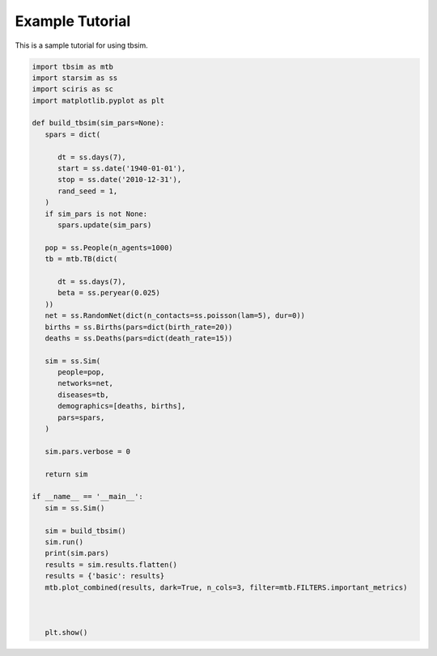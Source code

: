 Example Tutorial
===============

This is a sample tutorial for using tbsim.

.. code-block:: python

   import tbsim as mtb
   import starsim as ss
   import sciris as sc
   import matplotlib.pyplot as plt

   def build_tbsim(sim_pars=None):
      spars = dict(
         
         dt = ss.days(7), 
         start = ss.date('1940-01-01'),      
         stop = ss.date('2010-12-31'), 
         rand_seed = 1,
      )
      if sim_pars is not None:
         spars.update(sim_pars)

      pop = ss.People(n_agents=1000)
      tb = mtb.TB(dict(
         
         dt = ss.days(7),
         beta = ss.peryear(0.025)
      ))
      net = ss.RandomNet(dict(n_contacts=ss.poisson(lam=5), dur=0))
      births = ss.Births(pars=dict(birth_rate=20))
      deaths = ss.Deaths(pars=dict(death_rate=15))

      sim = ss.Sim(
         people=pop,
         networks=net,
         diseases=tb,
         demographics=[deaths, births],
         pars=spars,
      )

      sim.pars.verbose = 0

      return sim

   if __name__ == '__main__':
      sim = ss.Sim()
      
      sim = build_tbsim()
      sim.run()
      print(sim.pars)
      results = sim.results.flatten()
      results = {'basic': results}
      mtb.plot_combined(results, dark=True, n_cols=3, filter=mtb.FILTERS.important_metrics)

      
      
      plt.show()
